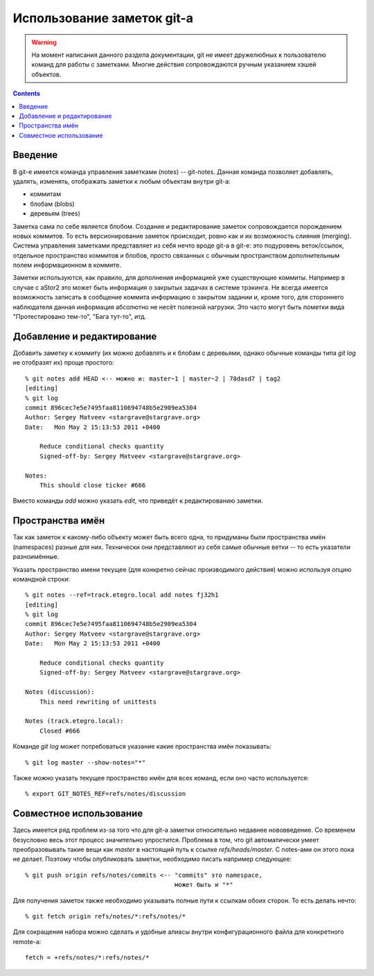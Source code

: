 .. _git-notes-using:

===========================
Использование заметок git-а
===========================

.. warning::
   На момент написания данного раздела документации, git не имеет
   дружелюбных к пользователю команд для работы с заметками. Многие
   действия сопровождаются ручным указанием хэшей объектов.

.. contents::

Введение
========
В git-е имеется команда управления заметками (notes) -- git-notes.
Данная команда позволяет добавлять, удалять, изменять, отображать
заметки к любым объектам внутри git-а:

* коммитам
* блобам (blobs)
* деревьям (trees)

Заметка сама по себе является блобом. Создание и редактирование заметок
сопровождается порождением новых коммитов. То есть версионирование
заметок происходит, ровно как и их возможность слияния (merging).
Система управления заметками представляет из себя нечто вроде git-а в
git-е: это подуровень веток/ссылок, отдельное пространство коммитов
и блобов, просто связанных c обычным пространством дополнительным
полем информационном в коммите.

Заметки используются, как правило, для дополнения информацией уже
существующие коммиты. Например в случае с aStor2 это может быть
информация о закрытых задачах в системе трэкинга. Не всегда имеется
возможность записать в сообщение коммита информацию о закрытом
задании и, кроме того, для стороннего наблюдателя данная информация
абсолютно не несёт полезной нагрузки. Это часто могут быть пометки вида
"Протестировано тем-то", "Бага тут-то", итд.

Добавление и редактирование
===========================
Добавить заметку к коммиту (их можно добавлять и к блобам с деревьями,
однако обычные команды типа *git log* не отобразят их) проще простого::

  % git notes add HEAD <-- можно и: master~1 | master~2 | 78dasd7 | tag2
  [editing]
  % git log
  commit 896cec7e5e7495faa8110694748b5e2909ea5304
  Author: Sergey Matveev <stargrave@stargrave.org>
  Date:   Mon May 2 15:13:53 2011 +0400
  
      Reduce conditional checks quantity
      Signed-off-by: Sergey Matveev <stargrave@stargrave.org>
  
  Notes:
      This should close ticker #666

Вместо команды *add* можно указать *edit*, что приведёт к
редактированию заметки.

Пространства имён
=================
Так как заметок к какому-либо объекту может быть всего одна,
то придуманы были пространства имён (namespaces) разные для
них. Технически они представляют из себя самые обычные ветки --
то есть указатели разноимённые.

Указать пространство имени текущее (для конкретно сейчас производимого
действия) можно используя опцию командной строки::

  % git notes --ref=track.etegro.local add notes fj32h1
  [editing]
  % git log
  commit 896cec7e5e7495faa8110694748b5e2909ea5304
  Author: Sergey Matveev <stargrave@stargrave.org>
  Date:   Mon May 2 15:13:53 2011 +0400
  
      Reduce conditional checks quantity
      Signed-off-by: Sergey Matveev <stargrave@stargrave.org>
  
  Notes (discussion):
      This need rewriting of unittests
  
  Notes (track.etegro.local):
      Closed #666

Команде *git log* может потребоваться указание какие пространства
имён показывать::

  % git log master --show-notes="*"

Также можно указать текущее пространство имён для всех команд, если
оно часто используется::

  % export GIT_NOTES_REF=refs/notes/discussion

Совместное использование
========================
Здесь имеется ряд проблем из-за того что для git-а заметки относительно
недавнее нововведение. Со временем безусловно весь этот процесс
значительно упростится. Проблема в том, что git автоматически умеет
преобразовывать такие вещи как *master* в настоящий путь к ссылке
*refs/heads/master*. С notes-ами он этого пока не делает. Поэтому
чтобы опубликовать заметки, необходимо писать например следующее::

  % git push origin refs/notes/commits <-- "commits" это namespace,
                                           может быть и "*"

Для получения заметок также необходимо указывать полные пути к ссылкам
обоих сторон. То есть делать нечто::

  % git fetch origin refs/notes/*:refs/notes/*

Для сокращения набора можно сделать и удобные алиасы внутри
конфигурационного файла для конкретного remote-а::

  fetch = +refs/notes/*:refs/notes/*
